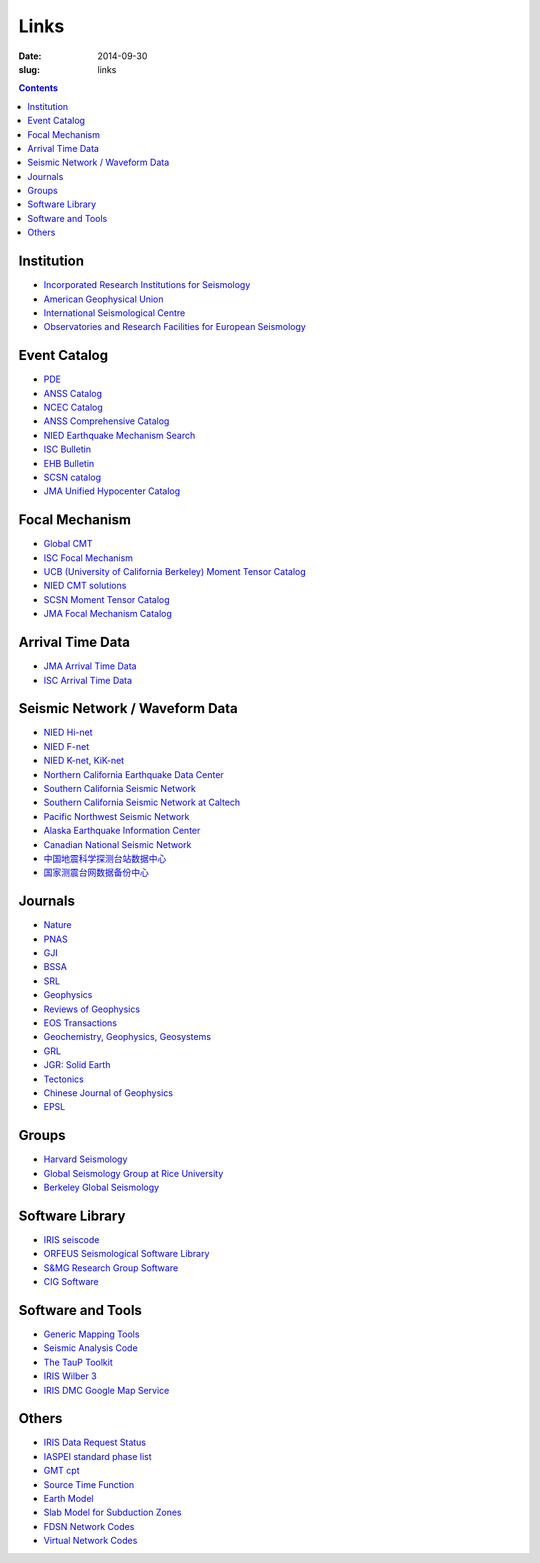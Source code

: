 Links
#####

:date: 2014-09-30
:slug: links

.. contents::

Institution
===========

- `Incorporated Research Institutions for Seismology <http://www.iris.edu/hq/>`_
- `American Geophysical Union <http://sites.agu.org/>`_
- `International Seismological Centre <http://www.isc.ac.uk/>`_
- `Observatories and Research Facilities for European Seismology <http://www.orfeus-eu.org/index.html>`_

Event Catalog
=============

- `PDE <http://earthquake.usgs.gov/data/pde.php>`_
- `ANSS Catalog <http://www.ncedc.org/anss/>`_
- `NCEC Catalog <http://www.ncedc.org/ncedc/catalogs.html>`_
- `ANSS Comprehensive Catalog <http://earthquake.usgs.gov/earthquakes/search/>`_
- `NIED Earthquake Mechanism Search <http://www.fnet.bosai.go.jp/event/search.php?LANG=en>`_
- `ISC Bulletin <http://www.isc.ac.uk/iscbulletin/search/catalogue/>`_
- `EHB Bulletin <http://www.isc.ac.uk/ehbbulletin/>`_
- `SCSN catalog <http://service.scedc.caltech.edu/eq-catalogs/date_mag_loc.php>`_
- `JMA Unified Hypocenter Catalog <https://hinetwww11.bosai.go.jp/auth/JMA/?LANG=en>`_

Focal Mechanism
===============

- `Global CMT <http://www.globalcmt.org/>`_
- `ISC Focal Mechanism <http://www.isc.ac.uk/iscbulletin/search/fmechanisms/>`_
- `UCB (University of California Berkeley) Moment Tensor Catalog <http://www.ncedc.org/ncedc/mt.html>`_
- `NIED CMT solutions <http://www.fnet.bosai.go.jp/event/joho.php?LANG=en>`_
- `SCSN Moment Tensor Catalog <http://service.scedc.caltech.edu/eq-catalogs/CMTsearch.php>`_
- `JMA Focal Mechanism Catalog <https://hinetwww11.bosai.go.jp/auth/JMA/?LANG=en>`_

Arrival Time Data
=================

- `JMA Arrival Time Data <https://hinetwww11.bosai.go.jp/auth/JMA/?LANG=en>`_
- `ISC Arrival Time Data <http://www.isc.ac.uk/iscbulletin/search/arrivals/>`_

Seismic Network / Waveform Data
===============================

- `NIED Hi-net <http://www.hinet.bosai.go.jp/>`_
- `NIED F-net <http://www.fnet.bosai.go.jp/>`_
- `NIED K-net, KiK-net <http://www.kyoshin.bosai.go.jp/>`_
- `Northern California Earthquake Data Center <http://www.ncedc.org/>`_
- `Southern California Seismic Network <http://www.scsn.org>`_
- `Southern California Seismic Network at Caltech <http://scedc.caltech.edu/>`_
- `Pacific Northwest Seismic Network <http://pnsn.org/>`_
- `Alaska Earthquake Information Center <http://www.aeic.alaska.edu/>`_
- `Canadian National Seismic Network <http://www.earthquakescanada.nrcan.gc.ca/stndon/CNSN-RNSC/index-eng.php>`_
- `中国地震科学探测台站数据中心 <http://www.chinarraydmc.org/>`_
- `国家测震台网数据备份中心 <http://www.seisdmc.ac.cn/>`_

Journals
========

- `Nature <http://www.nature.com/>`_
- `PNAS <http://www.pnas.org/>`_
- `GJI <http://gji.oxfordjournals.org/>`_
- `BSSA <http://bssa.geoscienceworld.org/>`_
- `SRL <http://srl.geoscienceworld.org/>`_
- `Geophysics <http://geophysics.geoscienceworld.org/>`_
- `Reviews of Geophysics <http://agupubs.onlinelibrary.wiley.com/agu/journal/10.1002/(ISSN)1944-9208/>`_
- `EOS Transactions <http://onlinelibrary.wiley.com/journal/10.1002/(ISSN)2324-9250>`_
- `Geochemistry, Geophysics, Geosystems <http://agupubs.onlinelibrary.wiley.com/agu/journal/10.1002/(ISSN)1525-2027/>`_
- `GRL <http://agupubs.onlinelibrary.wiley.com/agu/journal/10.1002/(ISSN)1944-8007/>`_
- `JGR: Solid Earth <http://agupubs.onlinelibrary.wiley.com/agu/jgr/journal/10.1002/(ISSN)2169-9356/>`_
- `Tectonics <http://agupubs.onlinelibrary.wiley.com/agu/journal/10.1002/(ISSN)1944-9194/>`_
- `Chinese Journal of Geophysics <http://agupubs.onlinelibrary.wiley.com/agu/journal/10.1002/(ISSN)2326-0440/>`_
- `EPSL <http://www.journals.elsevier.com/earth-and-planetary-science-letters/>`_

Groups
======

- `Harvard Seismology <http://www.seismology.harvard.edu/index.html>`_
- `Global Seismology Group at Rice University <http://www.gseis.rice.edu/>`_
- `Berkeley Global Seismology <http://seismo.berkeley.edu/wiki_br/Main_Page>`_

Software Library
================

- `IRIS seiscode <https://seiscode.iris.washington.edu/>`_
- `ORFEUS Seismological Software Library <http://www.orfeus-eu.org/software.html>`_
- `S&MG Research Group Software <http://rses.anu.edu.au/seismology/index.php?p=software>`_
- `CIG Software <https://geodynamics.org/cig/software/>`_

Software and Tools
==================

- `Generic Mapping Tools <http://gmt.soest.hawaii.edu/>`_
- `Seismic Analysis Code <http://www.iris.edu/ds/nodes/dmc/software/downloads/sac/>`_
- `The TauP Toolkit <http://www.seis.sc.edu/taup/index.html>`_
- `IRIS Wilber 3 <http://www.iris.edu/wilber3/find_event>`_
- `IRIS DMC Google Map Service <http://ds.iris.edu/gmap/>`_

Others
======

- `IRIS Data Request Status <http://www.iris.edu/ds/nodes/dmc/data/request-status/>`_
- `IASPEI standard phase list <http://www.isc.ac.uk/standards/phases/>`_
- `GMT cpt <http://soliton.vm.bytemark.co.uk/pub/cpt-city/>`_
- `Source Time Function <http://ds.iris.edu/spud/sourcetimefunction>`_
- `Earth Model <http://ds.iris.edu/ds/products/emc/>`_
- `Slab Model for Subduction Zones <http://earthquake.usgs.gov/data/slab/>`_
- `FDSN Network Codes <http://www.fdsn.org/networks/>`_
- `Virtual Network Codes <http://ds.iris.edu/mda/#vnetlist>`_
